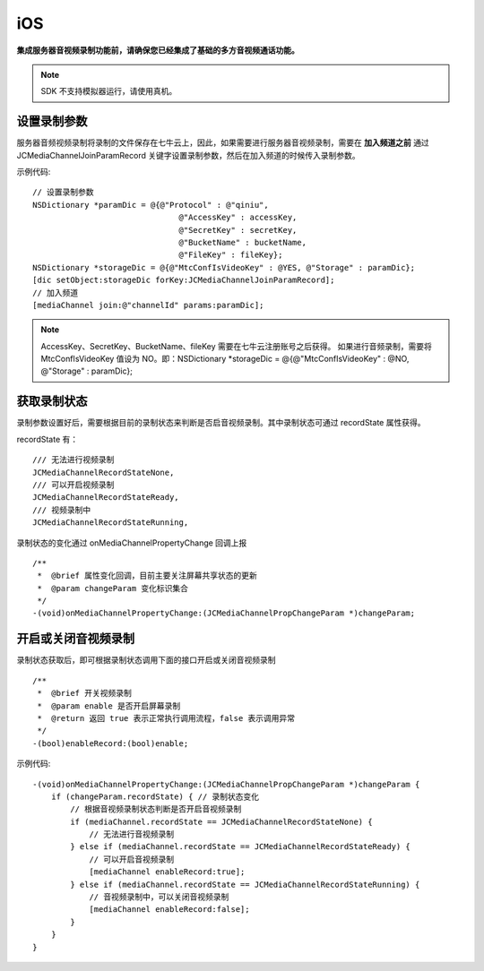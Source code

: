 iOS
=========================

.. _音视频录制(iOS):

.. highlight:: objective-c

**集成服务器音视频录制功能前，请确保您已经集成了基础的多方音视频通话功能。**

.. note:: SDK 不支持模拟器运行，请使用真机。


设置录制参数
------------------------

服务器音频视频录制将录制的文件保存在七牛云上，因此，如果需要进行服务器音视频录制，需要在 **加入频道之前** 通过 JCMediaChannelJoinParamRecord 关键字设置录制参数，然后在加入频道的时候传入录制参数。

示例代码::

    // 设置录制参数
    NSDictionary *paramDic = @{@"Protocol" : @"qiniu",
                                   @"AccessKey" : accessKey,
                                   @"SecretKey" : secretKey,
                                   @"BucketName" : bucketName,
                                   @"FileKey" : fileKey};
    NSDictionary *storageDic = @{@"MtcConfIsVideoKey" : @YES, @"Storage" : paramDic};
    [dic setObject:storageDic forKey:JCMediaChannelJoinParamRecord];
    // 加入频道
    [mediaChannel join:@"channelId" params:paramDic];


.. note:: 
    
       AccessKey、SecretKey、BucketName、fileKey 需要在七牛云注册账号之后获得。
       如果进行音频录制，需要将 MtcConfIsVideoKey 值设为 NO。即：NSDictionary *storageDic = @{@"MtcConfIsVideoKey" : @NO, @"Storage" : paramDic};


获取录制状态
------------------------

录制参数设置好后，需要根据目前的录制状态来判断是否启音视频录制。其中录制状态可通过 recordState 属性获得。

recordState 有：
::

    /// 无法进行视频录制
    JCMediaChannelRecordStateNone,
    /// 可以开启视频录制
    JCMediaChannelRecordStateReady,
    /// 视频录制中
    JCMediaChannelRecordStateRunning,

录制状态的变化通过 onMediaChannelPropertyChange 回调上报
::

    /**
     *  @brief 属性变化回调，目前主要关注屏幕共享状态的更新
     *  @param changeParam 变化标识集合
     */
    -(void)onMediaChannelPropertyChange:(JCMediaChannelPropChangeParam *)changeParam;


开启或关闭音视频录制
------------------------

录制状态获取后，即可根据录制状态调用下面的接口开启或关闭音视频录制
::

    /**
     *  @brief 开关视频录制
     *  @param enable 是否开启屏幕录制
     *  @return 返回 true 表示正常执行调用流程，false 表示调用异常
     */
    -(bool)enableRecord:(bool)enable;


示例代码::

    -(void)onMediaChannelPropertyChange:(JCMediaChannelPropChangeParam *)changeParam {
        if (changeParam.recordState) { // 录制状态变化
            // 根据音视频录制状态判断是否开启音视频录制
            if (mediaChannel.recordState == JCMediaChannelRecordStateNone) {
                // 无法进行音视频录制
            } else if (mediaChannel.recordState == JCMediaChannelRecordStateReady) {
                // 可以开启音视频录制
                [mediaChannel enableRecord:true];
            } else if (mediaChannel.recordState == JCMediaChannelRecordStateRunning) {
                // 音视频录制中，可以关闭音视频录制
                [mediaChannel enableRecord:false];
            }
        }
    }